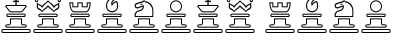 SplineFontDB: 1.0
FontName: ScidbChessMarroquin
FullName: Scidb Chess Marroquin
FamilyName: Scidb Chess Marroquin
Weight: Book
Copyright: 
Version: 1.0
ItalicAngle: 0
UnderlinePosition: 0
UnderlineWidth: 0
Ascent: 1638
Descent: 410
Order2: 1
NeedsXUIDChange: 1
XUID: [1021 555 146130107 15411054]
FSType: 0
OS2Version: 0
OS2_WeightWidthSlopeOnly: 0
OS2_UseTypoMetrics: 1
CreationTime: -2082844800
ModificationTime: 1238334824
PfmFamily: 17
TTFWeight: 400
TTFWidth: 5
LineGap: 0
VLineGap: 0
Panose: 2 11 6 3 5 3 2 2 2 4
OS2TypoAscent: 421
OS2TypoAOffset: 1
OS2TypoDescent: 399
OS2TypoDOffset: 1
OS2TypoLinegap: 0
OS2WinAscent: 10
OS2WinAOffset: 1
OS2WinDescent: 11
OS2WinDOffset: 1
HheadAscent: 10
HheadAOffset: 1
HheadDescent: -11
HheadDOffset: 1
OS2SubXSize: 0
OS2SubYSize: 0
OS2SubXOff: 0
OS2SubYOff: 0
OS2SupXSize: 0
OS2SupYSize: 0
OS2SupXOff: 0
OS2SupYOff: 0
OS2StrikeYSize: 0
OS2StrikeYPos: 0
OS2Vendor: 'PfEd'
TtfTable: maxp 32
!!*'"!+>rU!%\*M!!!!"!!!!1zzz
EndTtf
LangName: 1033 "" "" "Regular" 
Encoding: UnicodeBmp
UnicodeInterp: none
NameList: Adobe Glyph List
DisplaySize: -24
AntiAlias: 1
FitToEm: 1
WinInfo: 9776 26 11
BeginChars: 65537 12
StartChar: WhiteKing
Encoding: 9812 9812 0
Width: 1620
Flags: W
TeX: 0 0 0 0
Fore
170 154 m 2,0,1
 119 154 119 154 119 103 c 1,2,-1
 119 103 l 1,3,4
 119 52 119 52 170 52 c 2,5,-1
 1469 52 l 2,6,7
 1520 52 1520 52 1520 103 c 1,8,-1
 1520 103 l 1,9,10
 1520 154 1520 154 1469 154 c 2,11,-1
 170 154 l 2,0,1
170 205 m 2,12,-1
 1469 205 l 2,13,14
 1571 205 1571 205 1571 103 c 1,15,-1
 1571 103 l 1,16,17
 1571 0 1571 0 1469 0 c 2,18,-1
 170 0 l 2,19,20
 68 0 68 0 68 103 c 1,21,-1
 68 103 l 1,22,23
 68 205 68 205 170 205 c 2,12,-1
409 939 m 2,24,25
 375 939 375 939 375 905 c 1,26,-1
 375 905 l 1,27,28
 375 871 375 871 409 871 c 2,29,-1
 1230 871 l 2,30,31
 1264 871 1264 871 1264 905 c 1,32,-1
 1264 905 l 1,33,34
 1264 939 1264 939 1230 939 c 2,35,-1
 409 939 l 2,24,25
411 990 m 2,36,-1
 1230 990 l 2,37,38
 1315 990 1315 990 1315 905 c 1,39,-1
 1315 905 l 1,40,41
 1315 819 1315 819 1230 819 c 2,42,-1
 411 819 l 2,43,44
 325 819 325 819 325 905 c 1,45,-1
 325 905 l 1,46,47
 325 990 325 990 411 990 c 2,36,-1
1075 512 m 2,48,-1
 1075 700 l 1,49,-1
 564 700 l 1,50,-1
 564 512 l 2,51,52
 564 462 564 462 528 427.5 c 128,-1,53
 492 393 492 393 444 393 c 2,54,-1
 359 393 l 2,55,56
 325 393 325 393 325 359 c 1,57,-1
 325 359 l 1,58,59
 325 325 325 325 359 325 c 2,60,-1
 1281 325 l 2,61,62
 1315 325 1315 325 1315 359 c 1,63,-1
 1315 359 l 1,64,65
 1315 393 1315 393 1281 393 c 2,66,-1
 1194 393 l 2,67,68
 1075 393 1075 393 1075 512 c 2,48,-1
1127 512 m 2,69,70
 1127 444 1127 444 1194 444 c 2,71,-1
 1279 444 l 2,72,73
 1365 444 1365 444 1365 359 c 1,74,-1
 1365 359 l 1,75,76
 1365 273 1365 273 1279 273 c 2,77,-1
 359 273 l 2,78,79
 274 273 274 273 274 359 c 1,80,-1
 274 359 l 1,81,82
 274 444 274 444 359 444 c 2,83,-1
 444 444 l 2,84,85
 512 444 512 444 512 512 c 2,86,-1
 512 751 l 1,87,-1
 1127 751 l 1,88,-1
 1127 512 l 2,69,70
819 1110 m 1,89,-1
 1104 1110 l 1,90,-1
 1213 1242 l 2,91,92
 1229 1261 1229 1261 1251 1287.5 c 128,-1,93
 1273 1314 1273 1314 1294 1338 c 0,94,95
 1314 1362 1314 1362 1301 1372.5 c 128,-1,96
 1288 1383 1288 1383 1271 1383 c 2,97,-1
 819 1383 l 1,98,-1
 367 1383 l 2,99,100
 350 1383 350 1383 337 1372.5 c 128,-1,101
 324 1362 324 1362 345 1338 c 0,102,103
 365 1313 365 1313 387 1286.5 c 128,-1,104
 409 1260 409 1260 426 1241 c 2,105,-1
 535 1110 l 1,106,-1
 819 1110 l 1,89,-1
819 1058 m 1,107,-1
 512 1057 l 1,108,-1
 379 1216 l 2,109,110
 353 1250 353 1250 315.5 1294.5 c 128,-1,111
 278 1339 278 1339 271 1366 c 256,112,113
 264 1393 264 1393 288 1414 c 128,-1,114
 312 1435 312 1435 343 1435 c 2,115,-1
 819 1435 l 1,116,-1
 1296 1436 l 2,117,118
 1326 1436 1326 1436 1350 1415 c 128,-1,119
 1374 1394 1374 1394 1367 1367 c 0,120,121
 1360 1339 1360 1339 1322.5 1295 c 128,-1,122
 1285 1251 1285 1251 1260 1217 c 2,123,-1
 1126 1058 l 1,124,-1
 819 1058 l 1,107,-1
853 1435 m 1,125,-1
 786 1435 l 1,126,-1
 786 1588 l 1,127,-1
 702 1588 l 2,128,129
 667 1588 667 1588 667 1623 c 1,130,-1
 667 1623 l 1,131,132
 667 1657 667 1657 700 1657 c 2,133,-1
 786 1656 l 1,134,-1
 786 1744 l 2,135,136
 786 1778 786 1778 819 1778 c 1,137,-1
 819 1778 l 1,138,139
 853 1778 853 1778 853 1744 c 2,140,-1
 853 1656 l 1,141,-1
 940 1657 l 2,142,143
 974 1657 974 1657 974 1623 c 1,144,-1
 974 1623 l 1,145,146
 974 1588 974 1588 940 1588 c 2,147,-1
 853 1588 l 1,148,-1
 853 1435 l 1,125,-1
EndSplineSet
EndChar
StartChar: WhiteQueen
Encoding: 9813 9813 1
Width: 1620
Flags: W
TeX: 0 0 0 0
Fore
233 1699 m 256,0,1
 197 1699 197 1699 197 1663 c 0,2,3
 197 1628 197 1628 233 1628 c 256,4,5
 269 1628 269 1628 269 1663 c 0,6,7
 269 1699 269 1699 233 1699 c 256,0,1
1338 1468 m 1,8,9
 1338 1450 1338 1450 1258 1410 c 128,-1,10
 1178 1370 1178 1370 1125 1279 c 1,11,12
 1066 1348 1066 1348 1036 1393 c 128,-1,13
 1006 1438 1006 1438 958 1468 c 1,14,15
 925 1517 925 1517 899 1531.5 c 128,-1,16
 873 1546 873 1546 830 1597 c 1,17,18
 796 1563 796 1563 770.5 1549.5 c 128,-1,19
 745 1536 745 1536 691 1475 c 2,20,21
 649 1442 649 1442 616.5 1407 c 128,-1,22
 584 1372 584 1372 514 1279 c 1,23,24
 466 1370 466 1370 385 1406.5 c 128,-1,25
 304 1443 304 1443 304 1465 c 1,26,-1
 304 1318 l 2,27,28
 304 1292 304 1292 383.5 1256.5 c 128,-1,29
 463 1221 463 1221 515 1135 c 1,30,31
 583 1221 583 1221 626 1249 c 128,-1,32
 669 1277 669 1277 716 1315 c 1,33,34
 756 1363 756 1363 769.5 1376.5 c 128,-1,35
 783 1390 783 1390 816 1422 c 1,36,37
 845 1390 845 1390 865.5 1377.5 c 128,-1,38
 886 1365 886 1365 919 1329 c 0,39,40
 985 1258 985 1258 1025.5 1237 c 128,-1,41
 1066 1216 1066 1216 1124 1135 c 1,42,43
 1164 1200 1164 1200 1263 1262 c 128,-1,44
 1362 1324 1362 1324 1338 1322 c 1,45,-1
 1338 1468 l 1,8,9
245 1573 m 1,46,47
 278 1513 278 1513 396 1466.5 c 128,-1,48
 514 1420 514 1420 514 1347 c 1,49,50
 514 1420 514 1420 650.5 1520.5 c 128,-1,51
 787 1621 787 1621 820 1682 c 1,52,53
 853 1621 853 1621 990.5 1520.5 c 128,-1,54
 1128 1420 1128 1420 1125 1347 c 1,55,56
 1122 1420 1122 1420 1239.5 1466.5 c 128,-1,57
 1357 1513 1357 1513 1396 1576 c 1,58,-1
 1395 1293 l 1,59,60
 1362 1232 1362 1232 1240.5 1167.5 c 128,-1,61
 1119 1103 1119 1103 1123 1030 c 1,62,63
 1126 1103 1126 1103 989 1194.5 c 128,-1,64
 852 1286 852 1286 819 1347 c 1,65,66
 786 1286 786 1286 650.5 1194.5 c 128,-1,67
 515 1103 515 1103 515 1030 c 1,68,69
 515 1103 515 1103 396 1167.5 c 128,-1,70
 277 1232 277 1232 244 1293 c 1,71,-1
 245 1573 l 1,46,47
819 1859 m 0,72,73
 905 1859 905 1859 905 1774 c 256,74,75
 905 1689 905 1689 819 1689 c 0,76,77
 734 1689 734 1689 734 1774 c 256,78,79
 734 1859 734 1859 819 1859 c 0,72,73
1400 1756 m 256,80,81
 1485 1756 1485 1756 1485 1670 c 0,82,83
 1485 1585 1485 1585 1400 1585 c 256,84,85
 1315 1585 1315 1585 1315 1670 c 0,86,87
 1315 1756 1315 1756 1400 1756 c 256,80,81
232 1753 m 0,88,89
 317 1753 317 1753 317 1668 c 256,90,91
 317 1583 317 1583 232 1583 c 0,92,93
 146 1583 146 1583 146 1668 c 256,94,95
 146 1753 146 1753 232 1753 c 0,88,89
820 1810 m 256,96,97
 784 1810 784 1810 784 1774 c 256,98,99
 784 1738 784 1738 820 1738 c 256,100,101
 856 1738 856 1738 856 1774 c 256,102,103
 856 1810 856 1810 820 1810 c 256,96,97
1398 1706 m 0,104,105
 1363 1706 1363 1706 1363 1670 c 0,106,107
 1363 1635 1363 1635 1398 1635 c 0,108,109
 1434 1635 1434 1635 1434 1670 c 0,110,111
 1434 1706 1434 1706 1398 1706 c 0,104,105
170 154 m 2,112,113
 119 154 119 154 119 103 c 1,114,-1
 119 103 l 1,115,116
 119 52 119 52 170 52 c 2,117,-1
 1469 52 l 2,118,119
 1520 52 1520 52 1520 103 c 1,120,-1
 1520 103 l 1,121,122
 1520 154 1520 154 1469 154 c 2,123,-1
 170 154 l 2,112,113
170 205 m 2,124,-1
 1469 205 l 2,125,126
 1571 205 1571 205 1571 103 c 1,127,-1
 1571 103 l 1,128,129
 1571 0 1571 0 1469 0 c 2,130,-1
 170 0 l 2,131,132
 68 0 68 0 68 103 c 1,133,-1
 68 103 l 1,134,135
 68 205 68 205 170 205 c 2,124,-1
409 939 m 2,136,137
 375 939 375 939 375 905 c 1,138,-1
 375 905 l 1,139,140
 375 871 375 871 409 871 c 2,141,-1
 1230 871 l 2,142,143
 1264 871 1264 871 1264 905 c 1,144,-1
 1264 905 l 1,145,146
 1264 939 1264 939 1230 939 c 2,147,-1
 409 939 l 2,136,137
411 990 m 2,148,-1
 1230 990 l 2,149,150
 1315 990 1315 990 1315 905 c 1,151,-1
 1315 905 l 1,152,153
 1315 819 1315 819 1230 819 c 2,154,-1
 411 819 l 2,155,156
 325 819 325 819 325 905 c 1,157,-1
 325 905 l 1,158,159
 325 990 325 990 411 990 c 2,148,-1
1075 512 m 2,160,-1
 1075 700 l 1,161,-1
 564 700 l 1,162,-1
 564 512 l 2,163,164
 564 462 564 462 528 427.5 c 128,-1,165
 492 393 492 393 444 393 c 2,166,-1
 359 393 l 2,167,168
 325 393 325 393 325 359 c 1,169,-1
 325 359 l 1,170,171
 325 325 325 325 359 325 c 2,172,-1
 1281 325 l 2,173,174
 1315 325 1315 325 1315 359 c 1,175,-1
 1315 359 l 1,176,177
 1315 393 1315 393 1281 393 c 2,178,-1
 1194 393 l 2,179,180
 1075 393 1075 393 1075 512 c 2,160,-1
1127 512 m 2,181,182
 1127 444 1127 444 1194 444 c 2,183,-1
 1279 444 l 2,184,185
 1365 444 1365 444 1365 359 c 1,186,-1
 1365 359 l 1,187,188
 1365 273 1365 273 1279 273 c 2,189,-1
 359 273 l 2,190,191
 274 273 274 273 274 359 c 1,192,-1
 274 359 l 1,193,194
 274 444 274 444 359 444 c 2,195,-1
 444 444 l 2,196,197
 512 444 512 444 512 512 c 2,198,-1
 512 751 l 1,199,-1
 1127 751 l 1,200,-1
 1127 512 l 2,181,182
EndSplineSet
EndChar
StartChar: WhitePawn
Encoding: 9817 9817 2
Width: 1620
Flags: W
TeX: 0 0 0 0
Fore
170 154 m 2,0,1
 119 154 119 154 119 103 c 1,2,-1
 119 103 l 1,3,4
 119 52 119 52 170 52 c 2,5,-1
 1469 52 l 2,6,7
 1520 52 1520 52 1520 103 c 1,8,-1
 1520 103 l 1,9,10
 1520 154 1520 154 1469 154 c 2,11,-1
 170 154 l 2,0,1
170 205 m 2,12,-1
 1469 205 l 2,13,14
 1571 205 1571 205 1571 103 c 1,15,-1
 1571 103 l 1,16,17
 1571 0 1571 0 1469 0 c 2,18,-1
 170 0 l 2,19,20
 68 0 68 0 68 103 c 1,21,-1
 68 103 l 1,22,23
 68 205 68 205 170 205 c 2,12,-1
409 939 m 2,24,25
 375 939 375 939 375 905 c 1,26,-1
 375 905 l 1,27,28
 375 871 375 871 409 871 c 2,29,-1
 1230 871 l 2,30,31
 1264 871 1264 871 1264 905 c 1,32,-1
 1264 905 l 1,33,34
 1264 939 1264 939 1230 939 c 2,35,-1
 409 939 l 2,24,25
411 990 m 2,36,-1
 1230 990 l 2,37,38
 1315 990 1315 990 1315 905 c 1,39,-1
 1315 905 l 1,40,41
 1315 819 1315 819 1230 819 c 2,42,-1
 411 819 l 2,43,44
 325 819 325 819 325 905 c 1,45,-1
 325 905 l 1,46,47
 325 990 325 990 411 990 c 2,36,-1
1075 512 m 2,48,-1
 1075 700 l 1,49,-1
 564 700 l 1,50,-1
 564 512 l 2,51,52
 564 462 564 462 528 427.5 c 128,-1,53
 492 393 492 393 444 393 c 2,54,-1
 359 393 l 2,55,56
 325 393 325 393 325 359 c 1,57,-1
 325 359 l 1,58,59
 325 325 325 325 359 325 c 2,60,-1
 1281 325 l 2,61,62
 1315 325 1315 325 1315 359 c 1,63,-1
 1315 359 l 1,64,65
 1315 393 1315 393 1281 393 c 2,66,-1
 1194 393 l 2,67,68
 1075 393 1075 393 1075 512 c 2,48,-1
1127 512 m 2,69,70
 1127 444 1127 444 1194 444 c 2,71,-1
 1279 444 l 2,72,73
 1365 444 1365 444 1365 359 c 1,74,-1
 1365 359 l 1,75,76
 1365 273 1365 273 1279 273 c 2,77,-1
 359 273 l 2,78,79
 274 273 274 273 274 359 c 1,80,-1
 274 359 l 1,81,82
 274 444 274 444 359 444 c 2,83,-1
 444 444 l 2,84,85
 512 444 512 444 512 512 c 2,86,-1
 512 751 l 1,87,-1
 1127 751 l 1,88,-1
 1127 512 l 2,69,70
819 1620 m 256,89,90
 714 1620 714 1620 639 1545 c 128,-1,91
 564 1470 564 1470 564 1365 c 0,92,93
 564 1259 564 1259 639 1184.5 c 128,-1,94
 714 1110 714 1110 819 1110 c 256,95,96
 924 1110 924 1110 999.5 1184.5 c 128,-1,97
 1075 1259 1075 1259 1075 1365 c 0,98,99
 1075 1470 1075 1470 999.5 1545 c 128,-1,100
 924 1620 924 1620 819 1620 c 256,89,90
819 1672 m 256,101,102
 946 1672 946 1672 1036 1581.5 c 128,-1,103
 1126 1491 1126 1491 1126 1365 c 0,104,105
 1126 1238 1126 1238 1036 1148 c 128,-1,106
 946 1058 946 1058 819 1058 c 256,107,108
 692 1058 692 1058 602 1148 c 128,-1,109
 512 1238 512 1238 512 1365 c 0,110,111
 512 1491 512 1491 602 1581.5 c 128,-1,112
 692 1672 692 1672 819 1672 c 256,101,102
EndSplineSet
EndChar
StartChar: BlackKing
Encoding: 9818 9818 3
Width: 1620
Flags: W
TeX: 0 0 0 0
Refer: 0 9812 N 1 0 0 1 0 0 2
EndChar
StartChar: BlackQueen
Encoding: 9819 9819 4
Width: 2048
Flags: W
TeX: 0 0 0 0
Refer: 1 9813 N 1 0 0 1 0 0 2
EndChar
StartChar: WhiteRook
Encoding: 9814 9814 5
Width: 1620
Flags: W
TeX: 0 0 0 0
Fore
820 1110 m 1,0,-1
 1125 1109 l 1,1,2
 1207 1128 1207 1128 1259.5 1251 c 128,-1,3
 1312 1374 1312 1374 1312 1518 c 1,4,-1
 1214 1518 l 1,5,-1
 1214 1315 l 1,6,-1
 906 1315 l 1,7,-1
 906 1518 l 1,8,-1
 820 1518 l 1,9,-1
 734 1519 l 1,10,-1
 734 1315 l 1,11,-1
 427 1315 l 1,12,-1
 427 1519 l 1,13,-1
 329 1519 l 1,14,15
 327 1375 327 1375 379.5 1251.5 c 128,-1,16
 432 1128 432 1128 515 1110 c 1,17,-1
 820 1110 l 1,0,-1
819 1058 m 1,18,-1
 485 1057 l 1,19,20
 277 1164 277 1164 274 1570 c 1,21,-1
 478 1570 l 1,22,-1
 478 1365 l 1,23,-1
 683 1365 l 1,24,-1
 683 1570 l 1,25,-1
 820 1570 l 1,26,-1
 958 1570 l 1,27,-1
 958 1365 l 1,28,-1
 1162 1365 l 1,29,-1
 1162 1570 l 1,30,-1
 1367 1570 l 1,31,32
 1363 1163 1363 1163 1160 1058 c 1,33,-1
 819 1058 l 1,18,-1
170 154 m 2,34,35
 119 154 119 154 119 103 c 1,36,-1
 119 103 l 1,37,38
 119 52 119 52 170 52 c 2,39,-1
 1469 52 l 2,40,41
 1520 52 1520 52 1520 103 c 1,42,-1
 1520 103 l 1,43,44
 1520 154 1520 154 1469 154 c 2,45,-1
 170 154 l 2,34,35
170 205 m 2,46,-1
 1469 205 l 2,47,48
 1571 205 1571 205 1571 103 c 1,49,-1
 1571 103 l 1,50,51
 1571 0 1571 0 1469 0 c 2,52,-1
 170 0 l 2,53,54
 68 0 68 0 68 103 c 1,55,-1
 68 103 l 1,56,57
 68 205 68 205 170 205 c 2,46,-1
409 939 m 2,58,59
 375 939 375 939 375 905 c 1,60,-1
 375 905 l 1,61,62
 375 871 375 871 409 871 c 2,63,-1
 1230 871 l 2,64,65
 1264 871 1264 871 1264 905 c 1,66,-1
 1264 905 l 1,67,68
 1264 939 1264 939 1230 939 c 2,69,-1
 409 939 l 2,58,59
411 990 m 2,70,-1
 1230 990 l 2,71,72
 1315 990 1315 990 1315 905 c 1,73,-1
 1315 905 l 1,74,75
 1315 819 1315 819 1230 819 c 2,76,-1
 411 819 l 2,77,78
 325 819 325 819 325 905 c 1,79,-1
 325 905 l 1,80,81
 325 990 325 990 411 990 c 2,70,-1
1075 512 m 2,82,-1
 1075 700 l 1,83,-1
 564 700 l 1,84,-1
 564 512 l 2,85,86
 564 462 564 462 528 427.5 c 128,-1,87
 492 393 492 393 444 393 c 2,88,-1
 359 393 l 2,89,90
 325 393 325 393 325 359 c 1,91,-1
 325 359 l 1,92,93
 325 325 325 325 359 325 c 2,94,-1
 1281 325 l 2,95,96
 1315 325 1315 325 1315 359 c 1,97,-1
 1315 359 l 1,98,99
 1315 393 1315 393 1281 393 c 2,100,-1
 1194 393 l 2,101,102
 1075 393 1075 393 1075 512 c 2,82,-1
1127 512 m 2,103,104
 1127 444 1127 444 1194 444 c 2,105,-1
 1279 444 l 2,106,107
 1365 444 1365 444 1365 359 c 1,108,-1
 1365 359 l 1,109,110
 1365 273 1365 273 1279 273 c 2,111,-1
 359 273 l 2,112,113
 274 273 274 273 274 359 c 1,114,-1
 274 359 l 1,115,116
 274 444 274 444 359 444 c 2,117,-1
 444 444 l 2,118,119
 512 444 512 444 512 512 c 2,120,-1
 512 751 l 1,121,-1
 1127 751 l 1,122,-1
 1127 512 l 2,103,104
EndSplineSet
EndChar
StartChar: BlackRook
Encoding: 9820 9820 6
Width: 1620
Flags: W
TeX: 0 0 0 0
Refer: 5 9814 N 1 0 0 1 0 0 2
EndChar
StartChar: WhiteBishop
Encoding: 9815 9815 7
Width: 1620
Flags: W
TeX: 0 0 0 0
Fore
838 1743 m 0,0,1
 730 1752 730 1752 640.5 1628.5 c 128,-1,2
 551 1505 551 1505 578 1353 c 1,3,4
 565 1264 565 1264 645 1189 c 128,-1,5
 725 1114 725 1114 819 1114 c 256,6,7
 913 1114 913 1114 992.5 1177 c 128,-1,8
 1072 1240 1072 1240 1075 1353 c 0,9,10
 1076 1400 1076 1400 1072.5 1461 c 128,-1,11
 1069 1522 1069 1522 1050 1556 c 1,12,13
 954 1575 954 1575 894 1492 c 0,14,15
 873 1462 873 1462 849 1434.5 c 128,-1,16
 825 1407 825 1407 816 1374 c 1,17,18
 805 1417 805 1417 788.5 1454.5 c 128,-1,19
 772 1492 772 1492 780 1549 c 0,20,21
 787 1604 787 1604 830.5 1652.5 c 128,-1,22
 874 1701 874 1701 919 1714 c 1,23,24
 919 1725 919 1725 873 1736 c 1,25,26
 856 1744 856 1744 856 1743.5 c 128,-1,27
 856 1743 856 1743 838 1743 c 0,0,1
919 1780 m 0,28,29
 979 1755 979 1755 1002 1711 c 1,30,31
 945 1686 945 1686 880.5 1622 c 128,-1,32
 816 1558 816 1558 831 1486 c 1,33,34
 837 1546 837 1546 926 1590 c 128,-1,35
 1015 1634 1015 1634 1087 1622 c 1,36,37
 1110 1570 1110 1570 1122 1498.5 c 128,-1,38
 1134 1427 1134 1427 1133 1371 c 0,39,40
 1129 1237 1129 1237 1039 1147 c 128,-1,41
 949 1057 949 1057 824 1057 c 0,42,43
 698 1057 698 1057 608 1147 c 128,-1,44
 518 1237 518 1237 515 1371 c 0,45,46
 511 1551 511 1551 600 1675 c 128,-1,47
 689 1799 689 1799 823 1799 c 0,48,49
 871 1799 871 1799 919 1780 c 0,28,29
170 154 m 2,50,51
 119 154 119 154 119 103 c 1,52,-1
 119 103 l 1,53,54
 119 52 119 52 170 52 c 2,55,-1
 1469 52 l 2,56,57
 1520 52 1520 52 1520 103 c 1,58,-1
 1520 103 l 1,59,60
 1520 154 1520 154 1469 154 c 2,61,-1
 170 154 l 2,50,51
170 205 m 2,62,-1
 1469 205 l 2,63,64
 1571 205 1571 205 1571 103 c 1,65,-1
 1571 103 l 1,66,67
 1571 0 1571 0 1469 0 c 2,68,-1
 170 0 l 2,69,70
 68 0 68 0 68 103 c 1,71,-1
 68 103 l 1,72,73
 68 205 68 205 170 205 c 2,62,-1
409 939 m 2,74,75
 375 939 375 939 375 905 c 1,76,-1
 375 905 l 1,77,78
 375 871 375 871 409 871 c 2,79,-1
 1230 871 l 2,80,81
 1264 871 1264 871 1264 905 c 1,82,-1
 1264 905 l 1,83,84
 1264 939 1264 939 1230 939 c 2,85,-1
 409 939 l 2,74,75
411 990 m 2,86,-1
 1230 990 l 2,87,88
 1315 990 1315 990 1315 905 c 1,89,-1
 1315 905 l 1,90,91
 1315 819 1315 819 1230 819 c 2,92,-1
 411 819 l 2,93,94
 325 819 325 819 325 905 c 1,95,-1
 325 905 l 1,96,97
 325 990 325 990 411 990 c 2,86,-1
1075 512 m 2,98,-1
 1075 700 l 1,99,-1
 564 700 l 1,100,-1
 564 512 l 2,101,102
 564 462 564 462 528 427.5 c 128,-1,103
 492 393 492 393 444 393 c 2,104,-1
 359 393 l 2,105,106
 325 393 325 393 325 359 c 1,107,-1
 325 359 l 1,108,109
 325 325 325 325 359 325 c 2,110,-1
 1281 325 l 2,111,112
 1315 325 1315 325 1315 359 c 1,113,-1
 1315 359 l 1,114,115
 1315 393 1315 393 1281 393 c 2,116,-1
 1194 393 l 2,117,118
 1075 393 1075 393 1075 512 c 2,98,-1
1127 512 m 2,119,120
 1127 444 1127 444 1194 444 c 2,121,-1
 1279 444 l 2,122,123
 1365 444 1365 444 1365 359 c 1,124,-1
 1365 359 l 1,125,126
 1365 273 1365 273 1279 273 c 2,127,-1
 359 273 l 2,128,129
 274 273 274 273 274 359 c 1,130,-1
 274 359 l 1,131,132
 274 444 274 444 359 444 c 2,133,-1
 444 444 l 2,134,135
 512 444 512 444 512 512 c 2,136,-1
 512 751 l 1,137,-1
 1127 751 l 1,138,-1
 1127 512 l 2,119,120
EndSplineSet
EndChar
StartChar: BlackBishop
Encoding: 9821 9821 8
Width: 1620
Flags: W
TeX: 0 0 0 0
Refer: 7 9815 N 1 0 0 1 0 0 2
EndChar
StartChar: WhiteKnight
Encoding: 9816 9816 9
Width: 1620
Flags: W
TeX: 0 0 0 0
Fore
798 1581 m 1,0,-1
 464 1474 l 2,1,2
 426 1463 426 1463 409.5 1432.5 c 128,-1,3
 393 1402 393 1402 400 1376 c 0,4,5
 407 1349 407 1349 437 1330.5 c 128,-1,6
 467 1312 467 1312 504 1320 c 2,7,-1
 802 1425 l 1,8,9
 831 1320 831 1320 776 1226.5 c 128,-1,10
 721 1133 721 1133 595 1107 c 1,11,12
 496 1107 496 1107 442 1033 c 128,-1,13
 388 959 388 959 396 871 c 1,14,-1
 1243 871 l 1,15,-1
 1243 1155 l 2,16,17
 1240 1310 1240 1310 1130 1434.5 c 128,-1,18
 1020 1559 1020 1559 876 1569 c 1,19,20
 836 1611 836 1611 822 1614 c 1,21,22
 799 1615 799 1615 798 1581 c 1,0,-1
685 1497 m 0,23,24
 738 1511 738 1511 745 1484 c 0,25,26
 754 1456 754 1456 699 1442 c 0,27,28
 645 1429 645 1429 639 1456 c 0,29,30
 631 1484 631 1484 685 1497 c 0,23,24
874 1632 m 1,31,32
 1072 1608 1072 1608 1185.5 1470 c 128,-1,33
 1299 1332 1299 1332 1297 1127 c 2,34,-1
 1295 820 l 1,35,-1
 343 821 l 1,36,37
 313 932 313 932 370.5 1032 c 128,-1,38
 428 1132 428 1132 539 1160 c 1,39,40
 626 1158 626 1158 691 1214 c 128,-1,41
 756 1270 756 1270 756 1349 c 1,42,-1
 548 1272 l 2,43,44
 494 1244 494 1244 439.5 1258.5 c 128,-1,45
 385 1273 385 1273 358 1321 c 0,46,47
 330 1369 330 1369 340.5 1428 c 128,-1,48
 351 1487 351 1487 402 1520 c 1,49,-1
 781 1642 l 1,50,51
 786 1675 786 1675 805 1680 c 0,52,53
 843 1688 843 1688 874 1632 c 1,31,32
170 154 m 2,54,55
 119 154 119 154 119 103 c 1,56,-1
 119 103 l 1,57,58
 119 52 119 52 170 52 c 2,59,-1
 1469 52 l 2,60,61
 1520 52 1520 52 1520 103 c 1,62,-1
 1520 103 l 1,63,64
 1520 154 1520 154 1469 154 c 2,65,-1
 170 154 l 2,54,55
170 205 m 2,66,-1
 1469 205 l 2,67,68
 1571 205 1571 205 1571 103 c 1,69,-1
 1571 103 l 1,70,71
 1571 0 1571 0 1469 0 c 2,72,-1
 170 0 l 2,73,74
 68 0 68 0 68 103 c 1,75,-1
 68 103 l 1,76,77
 68 205 68 205 170 205 c 2,66,-1
1075 512 m 2,78,-1
 1075 700 l 1,79,-1
 564 700 l 1,80,-1
 564 512 l 2,81,82
 564 462 564 462 528 427.5 c 128,-1,83
 492 393 492 393 444 393 c 2,84,-1
 359 393 l 2,85,86
 325 393 325 393 325 359 c 1,87,-1
 325 359 l 1,88,89
 325 325 325 325 359 325 c 2,90,-1
 1281 325 l 2,91,92
 1315 325 1315 325 1315 359 c 1,93,-1
 1315 359 l 1,94,95
 1315 393 1315 393 1281 393 c 2,96,-1
 1194 393 l 2,97,98
 1075 393 1075 393 1075 512 c 2,78,-1
1127 512 m 2,99,100
 1127 444 1127 444 1194 444 c 2,101,-1
 1279 444 l 2,102,103
 1365 444 1365 444 1365 359 c 1,104,-1
 1365 359 l 1,105,106
 1365 273 1365 273 1279 273 c 2,107,-1
 359 273 l 2,108,109
 274 273 274 273 274 359 c 1,110,-1
 274 359 l 1,111,112
 274 444 274 444 359 444 c 2,113,-1
 444 444 l 2,114,115
 512 444 512 444 512 512 c 2,116,-1
 512 751 l 1,117,-1
 1127 751 l 1,118,-1
 1127 512 l 2,99,100
EndSplineSet
EndChar
StartChar: BlackKnight
Encoding: 9822 9822 10
Width: 1620
Flags: W
TeX: 0 0 0 0
Refer: 9 9816 N 1 0 0 1 0 0 2
EndChar
StartChar: BlackPawn
Encoding: 9823 9823 11
Width: 1620
Flags: W
TeX: 0 0 0 0
Refer: 2 9817 N 1 0 0 1 0 0 2
EndChar
EndChars
EndSplineFont
